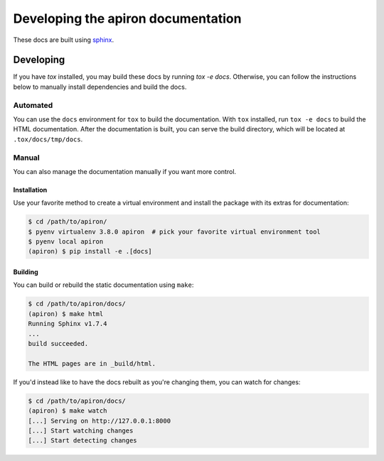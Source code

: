 ####################################
Developing the apiron documentation
####################################

These docs are built using `sphinx <http://www.sphinx-doc.org/en/master/>`_.

**********
Developing
**********

If you have `tox` installed, you may build these docs by running `tox -e docs`.
Otherwise, you can follow the instructions below to manually install dependencies and build the docs.

Automated
=========

You can use the ``docs`` environment for ``tox`` to build the documentation.
With ``tox`` installed, run ``tox -e docs`` to build the HTML documentation.
After the documentation is built, you can serve the build directory, which will be located at ``.tox/docs/tmp/docs``.

Manual
======

You can also manage the documentation manually if you want more control.

Installation
------------

Use your favorite method to create a virtual environment and install the package with its extras for documentation:

.. code-block:: shell

    $ cd /path/to/apiron/
    $ pyenv virtualenv 3.8.0 apiron  # pick your favorite virtual environment tool
    $ pyenv local apiron
    (apiron) $ pip install -e .[docs]


Building
--------

You can build or rebuild the static documentation using ``make``:

.. code-block:: shell

    $ cd /path/to/apiron/docs/
    (apiron) $ make html
    Running Sphinx v1.7.4
    ...
    build succeeded.

    The HTML pages are in _build/html.

If you'd instead like to have the docs rebuilt as you're changing them,
you can watch for changes:

.. code-block:: shell

    $ cd /path/to/apiron/docs/
    (apiron) $ make watch
    [...] Serving on http://127.0.0.1:8000
    [...] Start watching changes
    [...] Start detecting changes
